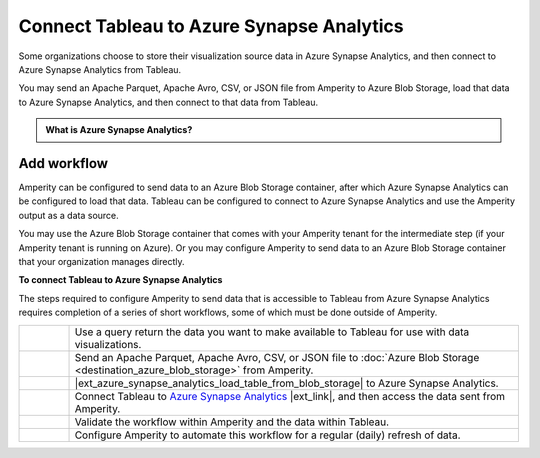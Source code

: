 .. https://docs.amperity.com/datagrid/


.. meta::
    :description lang=en:
        Configure Amperity to send data to Azure Synapse Analytics, and then connect to that data from Tableau.

.. meta::
    :content class=swiftype name=body data-type=text:
        Configure Amperity to send data to Azure Synapse Analytics, and then connect to that data from Tableau.

.. meta::
    :content class=swiftype name=title data-type=string:
        Connect Tableau to Azure Synapse Analytics

==================================================
Connect Tableau to Azure Synapse Analytics
==================================================

.. destination-tableau-azure-synapse-analytics-start

Some organizations choose to store their visualization source data in Azure Synapse Analytics, and then connect to Azure Synapse Analytics from Tableau.

You may send an Apache Parquet, Apache Avro, CSV, or JSON file from Amperity to Azure Blob Storage, load that data to Azure Synapse Analytics, and then connect to that data from Tableau.

.. destination-tableau-azure-synapse-analytics-end

.. destination-tableau-azure-synapse-analytics-admonition-start

.. admonition:: What is Azure Synapse Analytics?

   .. include:: ../../shared/terms.rst
      :start-after: .. term-azure-synapse-analytics-start
      :end-before: .. term-azure-synapse-analytics-end

.. destination-tableau-azure-synapse-analytics-admonition-end


.. _destination-tableau-azure-synapse-analytics-workflow-start:

Add workflow
==================================================

.. destination-tableau-azure-synapse-analytics-workflow-start

Amperity can be configured to send data to an Azure Blob Storage container, after which Azure Synapse Analytics can be configured to load that data. Tableau can be configured to connect to Azure Synapse Analytics and use the Amperity output as a data source.

You may use the Azure Blob Storage container that comes with your Amperity tenant for the intermediate step (if your Amperity tenant is running on Azure). Or you may configure Amperity to send data to an Azure Blob Storage container that your organization manages directly.

.. destination-tableau-azure-synapse-analytics-workflow-end

.. image:: ../../images/destination-tableau-azure-synapse-analytics.png
   :width: 600 px
   :alt: Connect Tableau to Azure Synapse Analytics.
   :align: left
   :class: no-scaled-link

**To connect Tableau to Azure Synapse Analytics**

.. destination-tableau-azure-synapse-analytics-steps-start

The steps required to configure Amperity to send data that is accessible to Tableau from Azure Synapse Analytics requires completion of a series of short workflows, some of which must be done outside of Amperity.

.. list-table::
   :widths: 10 90
   :header-rows: 0

   * - .. image:: ../../images/steps-01.png
          :width: 60 px
          :alt: Step 1.
          :align: left
          :class: no-scaled-link
     - Use a query return the data you want to make available to Tableau for use with data visualizations.


   * - .. image:: ../../images/steps-02.png
          :width: 60 px
          :alt: Step 2.
          :align: left
          :class: no-scaled-link
     - Send an Apache Parquet, Apache Avro, CSV, or JSON file to :doc:`Azure Blob Storage <destination_azure_blob_storage>` from Amperity.


   * - .. image:: ../../images/steps-03.png
          :width: 60 px
          :alt: Step 3.
          :align: left
          :class: no-scaled-link
     - |ext_azure_synapse_analytics_load_table_from_blob_storage| to Azure Synapse Analytics.


   * - .. image:: ../../images/steps-04.png
          :width: 60 px
          :alt: Step 4.
          :align: left
          :class: no-scaled-link
     - Connect Tableau to `Azure Synapse Analytics <https://help.tableau.com/current/pro/desktop/en-us/examples_azure_sql_dw.htm>`__ |ext_link|, and then access the data sent from Amperity.


   * - .. image:: ../../images/steps-05.png
          :width: 60 px
          :alt: Step 5.
          :align: left
          :class: no-scaled-link
     - Validate the workflow within Amperity and the data within Tableau.


   * - .. image:: ../../images/steps-06.png
          :width: 60 px
          :alt: Step 6.
          :align: left
          :class: no-scaled-link
     - Configure Amperity to automate this workflow for a regular (daily) refresh of data.

.. destination-tableau-azure-synapse-analytics-steps-end
